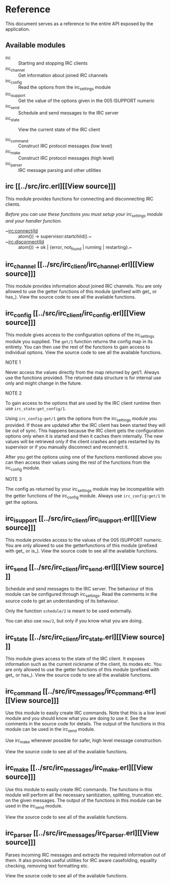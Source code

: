 * Reference

This document serves  as a reference to the entire  API exposed by the
application.

** Available modules

- irc :: Starting and stopping IRC clients
- irc_channel :: Get information about joined IRC channels
- irc_config :: Read the options from the irc_settings module
- irc_isupport :: Get the value of the options given in the 005 ISUPPORT numeric
- irc_send :: Schedule and send messages to the IRC server
- irc_state :: View the current state of the IRC client

- irc_command :: Construct IRC protocol messages (low level)
- irc_make :: Construct IRC protocol messages (high level)
- irc_parser :: IRC message parsing and other utilities
  
** irc [[../src/irc.erl][[View source]​]]
This module provides functions for connecting and disconnecting IRC
clients.

/Before you can use these functions you must setup your irc_settings
module and your handler function./

- ~irc:connect(Id :: atom()) -> supervisor:startchild().~
- ~irc:disconnect(Id :: atom()) -> ok | {error, not_found | running | restarting}.~

** irc_channel [[../src/irc_client/irc_channel.erl][[View source]​]]
This module provides information about joined IRC channels.  You are only allowed to use the getter
functions of this module (prefixed with get_ or has_). View the source code to see all the available
functions.

** irc_config [[../src/irc_client/irc_config.erl][[View source]​]]
This module gives access to the configuration options of the irc_settings module you supplied.
The ~get/1~ function returns the config map in its entirety. You can then use the rest of the
functions to gain access to individual options. View the source code to see all the available
functions.

***** NOTE 1
Never access the values directly from the map returned by get/1.
Always use the functions provided.
The returned data structure is for internal use only and might change in the future.

***** NOTE 2
To gain access to the options that are used by the IRC client runtime then use ~irc_state:get_config/1~.

Using ~irc_config:get/1~ gets the options from the irc_settings module you provided. If those are updated
after the IRC client has been started they will be out of sync. This happens because the IRC client gets
the configuration options only when it is started and then it caches them internally. The new values will
be retrieved only if the client crashes and gets restarted by its supervisor or if you manually disconnect
and reconnect it.

After you get the options using one of the functions mentioned above you can then access their values using
the rest of the functions from the irc_config module.

***** NOTE 3
The config as returned by your irc_settings module may be incompatible with the getter functions of the
irc_config module. Always use ~irc_config:get/1~ to get the options.

** irc_isupport [[../src/irc_client/irc_isupport.erl][[View source]​]]
This module provides access to the values of the 005 ISUPPORT numeric.  You are only allowed to use
the getterfunctions of this module (prefixed with get_ or is_).  View the source code to see all
the available functions.

** irc_send [[../src/irc_client/irc_send.erl][[View source]​]]
Schedule and send messages to the IRC server. The behaviour of this module can be configured through
irc_settings. Read the comments in the source code to get an understanding of its behaviour.

Only the function ~schedule/2~ is meant to be used externally.

You can also use ~now/2~, but only if you know what you are doing.

** irc_state [[../src/irc_client/irc_state.erl][[View source]​]]
This module gives access to the state of the IRC client.  It exposes information such as the current
nickname of the client, its modes etc.  You are only allowed to use the getter functions of this
module (prefixed with get_ or has_).  View the source code to see all the available functions.


** irc_command [[../src/irc_messages/irc_command.erl][[View source]​]]
Use this module to easily create IRC commands. Note that this is a low level module and you
should know what you are doing to use it. See the comments in the source code for details.
The output of the functions in this module can be used in the irc_send module.

Use irc_make whenever possible for safer, high level message construction.

View the source code to see all of the available functions.

** irc_make [[../src/irc_messages/irc_make.erl][[View source]​]]
Use this module to easily create IRC commands. The functions in this module will perform all
the necessary sanitization, splitting, truncation etc. on the given messages.
The output of the functions in this module can be used in the irc_send module.

View the source code to see all of the available functions.

** irc_parser [[../src/irc_messages/irc_parser.erl][[View source]​]]
Parses incoming IRC messages and extracts the required information out of them. It also
provides useful utilities for IRC aware casefolding, equality checking, removing text
formatting etc.

View the source code to see all of the available functions.
